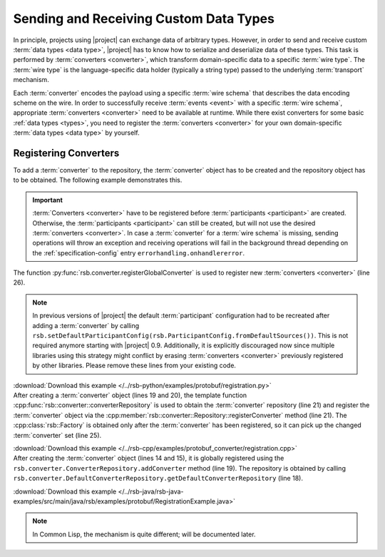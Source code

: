 .. _tutorial-converters:

=========================================
 Sending and Receiving Custom Data Types
=========================================

.. seealso::

   :ref:`tutorial-writing-converters` Writing new :term:`converters
   <converter>` instead of registering existing ones.

   :ref:`specification-converters` Detailed description of
   :term:`converters <converter>` and methods to configure the
   selection of appropriate instances.

In principle, projects using |project| can exchange data of arbitrary
types. However, in order to send and receive custom :term:`data types
<data type>`, |project| has to know how to serialize and deserialize
data of these types. This task is performed by :term:`converters
<converter>`, which transform domain-specific data to a specific
:term:`wire type`.  The :term:`wire type` is the language-specific
data holder (typically a string type) passed to the underlying
:term:`transport` mechanism.

Each :term:`converter` encodes the payload using a specific :term:`wire
schema` that describes the data encoding scheme on the wire. In
order to successfully receive :term:`events <event>` with a specific :term:`wire
schema`, appropriate :term:`converters <converter>` need to be available at runtime. While
there exist converters for some basic :ref:`data types <types>`, you
need to register the :term:`converters <converter>` for your own domain-specific
:term:`data types <data type>` by yourself.

.. _tutorial-converters-register:

Registering Converters
======================

To add a :term:`converter` to the repository, the :term:`converter`
object has to be created and the repository object has to be
obtained. The following example demonstrates this.

.. important::

   :term:`Converters <converter>` have to be registered before
   :term:`participants <participant>` are created. Otherwise, the
   :term:`participants <participant>` can still be created, but will not
   use the desired :term:`converters <converter>`. In case a
   :term:`converter` for a :term:`wire schema` is missing, sending
   operations will throw an exception and receiving operations will
   fail in the background thread depending on the
   :ref:`specification-config` entry ``errorhandling.onhandlererror``.

.. container:: converter-registration-multi

   .. container:: converter-registration-python

      The function :py:func:`rsb.converter.registerGlobalConverter` is
      used to register new :term:`converters <converter>` (line 26).

      .. literalinclude:: /../rsb-python/examples/protobuf/registration.py
         :language:        python
         :start-after:     mark-start::body
         :end-before:      mark-end::body
         :emphasize-lines: 25,26
         :linenos:

      .. note::

         In previous versions of |project| the default
         :term:`participant` configuration had to be recreated after
         adding a :term:`converter` by calling
         ``rsb.setDefaultParticipantConfig(rsb.ParticipantConfig.fromDefaultSources())``.
         This is not required anymore starting with |project|
         0.9. Additionally, it is explicitly discouraged now since
         multiple libraries using this strategy might conflict by
         erasing :term:`converters <converter>` previously registered
         by other libraries. Please remove these lines from your
         existing code.

      :download:`Download this example </../rsb-python/examples/protobuf/registration.py>`

   .. container:: converter-registration-cpp

      After creating a :term:`converter` object (lines 19 and 20), the
      template function
      :cpp:func:`rsb::converter::converterRepository` is used to
      obtain the :term:`converter` repository (line 21) and register
      the :term:`converter` object via the
      :cpp:member:`rsb::converter::Repository::registerConverter`
      method (line 21). The :cpp:class:`rsb::Factory` is obtained only
      after the :term:`converter` has been registered, so it can pick
      up the changed :term:`converter` set (line 25).

      .. literalinclude:: /../rsb-cpp/examples/protobuf_converter/registration.cpp
         :language:        c++
         :start-after:     mark-start::body
         :end-before:      mark-end::body
         :emphasize-lines: 19-21,25
         :linenos:

      :download:`Download this example </../rsb-cpp/examples/protobuf_converter/registration.cpp>`

   .. container:: converter-registration-java

      After creating the :term:`converter` object (lines 14 and 15),
      it is globally registered using the
      ``rsb.converter.ConverterRepository.addConverter`` method (line
      19). The repository is obtained by calling
      ``rsb.converter.DefaultConverterRepository.getDefaultConverterRepository``
      (line 18).

      .. literalinclude:: /../rsb-java/rsb-java-examples/src/main/java/rsb/examples/protobuf/RegistrationExample.java
         :language:        java
         :start-after:     mark-start::body
         :end-before:      mark-end::body
         :emphasize-lines: 14-15,18-19
         :linenos:

      :download:`Download this example </../rsb-java/rsb-java-examples/src/main/java/rsb/examples/protobuf/RegistrationExample.java>`

   .. container:: converter-registration-cl

      .. note::

         In Common Lisp, the mechanism is quite different; will be
         documented later.

      ..
         .. literalinclude:: /../rsb-cl/examples/protocol-buffers/sender.lisp
            :language:        cl
            :start-after:     mark-start::body
            :end-before:      mark-end::body
            :emphasize-lines: 1
            :linenos:
